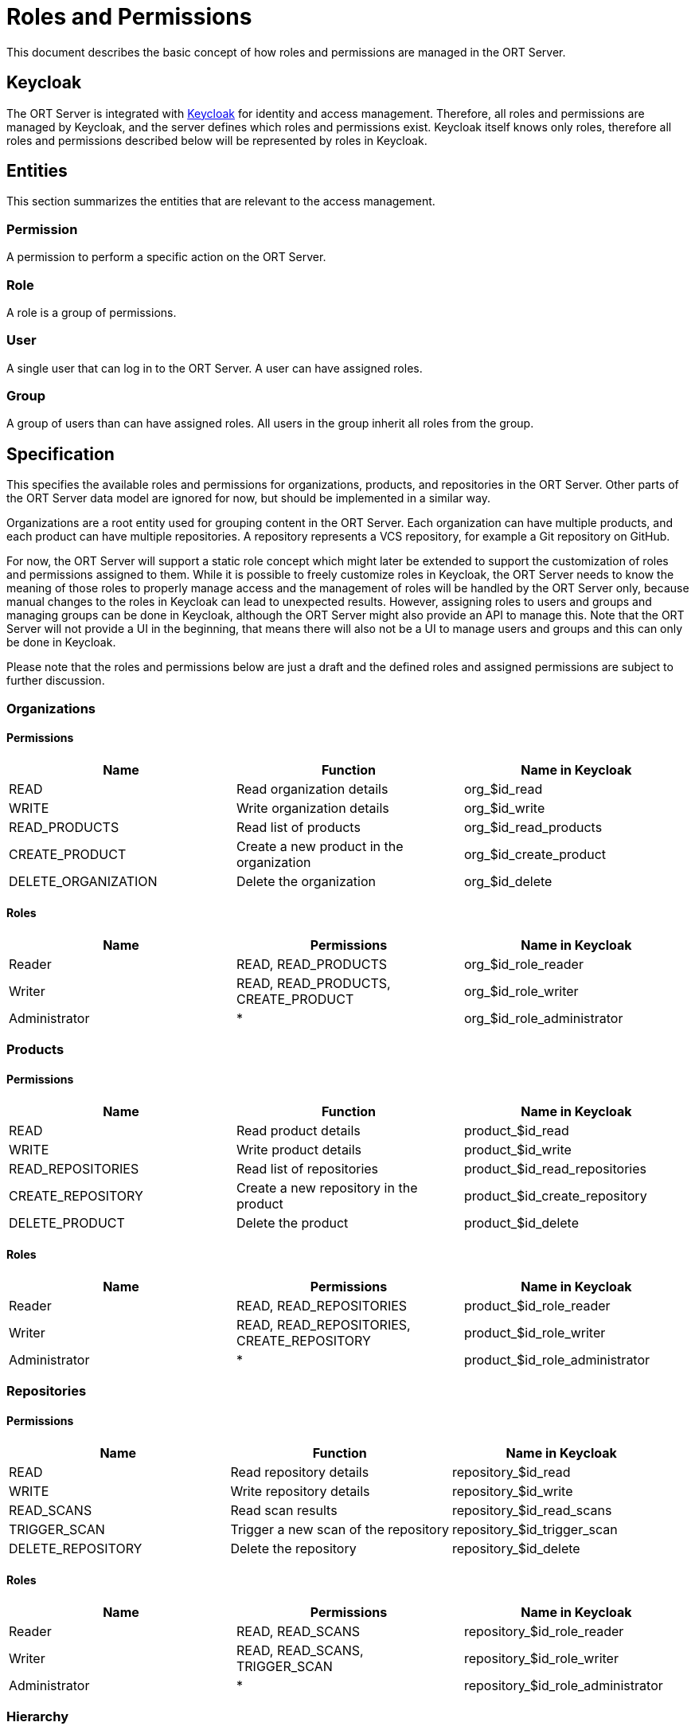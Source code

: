= Roles and Permissions

This document describes the basic concept of how roles and permissions are managed in the ORT Server.

== Keycloak

The ORT Server is integrated with https://www.keycloak.org/[Keycloak] for identity and access management.
Therefore, all roles and permissions are managed by Keycloak, and the server defines which roles and permissions exist.
Keycloak itself knows only roles, therefore all roles and permissions described below will be represented by roles in Keycloak.

== Entities

This section summarizes the entities that are relevant to the access management.

=== Permission

A permission to perform a specific action on the ORT Server.

=== Role

A role is a group of permissions.

=== User

A single user that can log in to the ORT Server.
A user can have assigned roles.

=== Group

A group of users than can have assigned roles.
All users in the group inherit all roles from the group.

== Specification

This specifies the available roles and permissions for organizations, products, and repositories in the ORT Server.
Other parts of the ORT Server data model are ignored for now, but should be implemented in a similar way.

Organizations are a root entity used for grouping content in the ORT Server.
Each organization can have multiple products, and each product can have multiple repositories.
A repository represents a VCS repository, for example a Git repository on GitHub.

For now, the ORT Server will support a static role concept which might later be extended to support the customization of roles and permissions assigned to them.
While it is possible to freely customize roles in Keycloak, the ORT Server needs to know the meaning of those roles to properly manage access and the management of roles will be handled by the ORT Server only, because manual changes to the roles in Keycloak can lead to unexpected results.
However, assigning roles to users and groups and managing groups can be done in Keycloak, although the ORT Server might also provide an API to manage this.
Note that the ORT Server will not provide a UI in the beginning, that means there will also not be a UI to manage users and groups and this can only be done in Keycloak.

Please note that the roles and permissions below are just a draft and the defined roles and assigned permissions are subject to further discussion.

=== Organizations

==== Permissions

|===
|Name|Function|Name in Keycloak

|READ
|Read organization details
|org_$id_read

|WRITE
|Write organization details
|org_$id_write

|READ_PRODUCTS
|Read list of products
|org_$id_read_products

|CREATE_PRODUCT
|Create a new product in the organization
|org_$id_create_product

|DELETE_ORGANIZATION
|Delete the organization
|org_$id_delete
|===

==== Roles

|===
|Name|Permissions|Name in Keycloak

|Reader
|READ, READ_PRODUCTS
|org_$id_role_reader

|Writer
|READ, READ_PRODUCTS, CREATE_PRODUCT
|org_$id_role_writer

|Administrator
|*
|org_$id_role_administrator
|===

=== Products

==== Permissions

|===
|Name|Function|Name in Keycloak

|READ
|Read product details
|product_$id_read

|WRITE
|Write product details
|product_$id_write

|READ_REPOSITORIES
|Read list of repositories
|product_$id_read_repositories

|CREATE_REPOSITORY
|Create a new repository in the product
|product_$id_create_repository

|DELETE_PRODUCT
|Delete the product
|product_$id_delete
|===

==== Roles

|===
|Name|Permissions|Name in Keycloak

|Reader
|READ, READ_REPOSITORIES
|product_$id_role_reader

|Writer
|READ, READ_REPOSITORIES, CREATE_REPOSITORY
|product_$id_role_writer

|Administrator
|*
|product_$id_role_administrator
|===

=== Repositories

==== Permissions

|===
|Name|Function|Name in Keycloak

|READ
|Read repository details
|repository_$id_read

|WRITE
|Write repository details
|repository_$id_write

|READ_SCANS
|Read scan results
|repository_$id_read_scans

|TRIGGER_SCAN
|Trigger a new scan of the repository
|repository_$id_trigger_scan

|DELETE_REPOSITORY
|Delete the repository
|repository_$id_delete
|===

==== Roles

|===
|Name|Permissions|Name in Keycloak

|Reader
|READ, READ_SCANS
|repository_$id_role_reader

|Writer
|READ, READ_SCANS, TRIGGER_SCAN
|repository_$id_role_writer

|Administrator
|*
|repository_$id_role_administrator
|===

=== Hierarchy

The roles defined above are also hierarchical, that means that for example the reader role for an organization includes reader roles for all products in the organization, and the reader role for a product includes reader roles for all repositories in the product.
Conversely, roles also sometimes need to contain permissions for the parent objects, for example the reader role for a product at least also needs the read permission for the related organization.

The idea behind this is to simplify checking for access permissions in the backend, because there are often multiple roles that can give access to a resource.
For example, an organization administrator is also an administrator for all products in the organization.
So, when performing an action on a product that requires admin permissions the backend would have to check if the user is either an administrator for the product or an administrator for the organization.
With the hierarchical concept it only needs to check for the specific permission, because the organization administrator role contains all product administrator roles and therefore also all permissions for all products.

=== Examples

Below is a list of the roles and permissions for the following setup:

* Org 1
** Product 1
*** Repository 1

==== Roles

|===
|Name|Permissions|Contained Roles

|org_1_reader
|org_1_read, org_1_read_products
|product_1_reader

|org_1_writer
|org_1_create_product
|org_1_reader, product_1_writer

|org_1_administrator
|org_1_delete
|org_1_writer, product_1_administrator

|product_1_reader
|product_1_read, product_1_read_repositories, org_1_read
|repository_1_reader

|product_1_writer
|product_1_create_repository
|product_1_reader, repository_1_writer

|product1_administrator
|product_1_write, product_1_delete
|product_1_writer, repository_1_administrator

|repository_1_reader
|repository_1_read, repository_1_read_scans, product_1_read, org_1_read
|

|repository_1_writer
|repository_1_trigger_scan
|repository_1_reader

|repository_1_administrator
|repository_1_write, repository_1_delete
|repository_1_writer
|===
